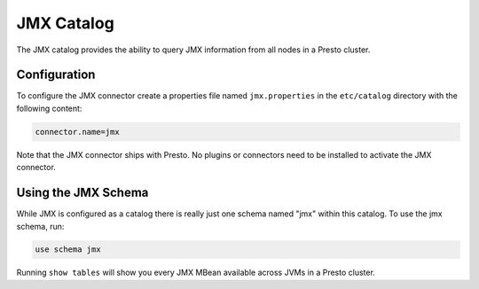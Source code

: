 ===========
JMX Catalog
===========

The JMX catalog provides the ability to query JMX information from all
nodes in a Presto cluster.

Configuration
-------------

To configure the JMX connector create a properties file named
``jmx.properties`` in the ``etc/catalog`` directory with the following
content:

.. code-block:: none
    
    connector.name=jmx

Note that the JMX connector ships with Presto. No plugins or
connectors need to be installed to activate the JMX connector.

Using the JMX Schema
--------------------

While JMX is configured as a catalog there is really just one schema
named "jmx" within this catalog. To use the jmx schema, run:

.. code-block:: none

    use schema jmx

Running ``show tables`` will show you every JMX MBean available across
JVMs in a Presto cluster.

